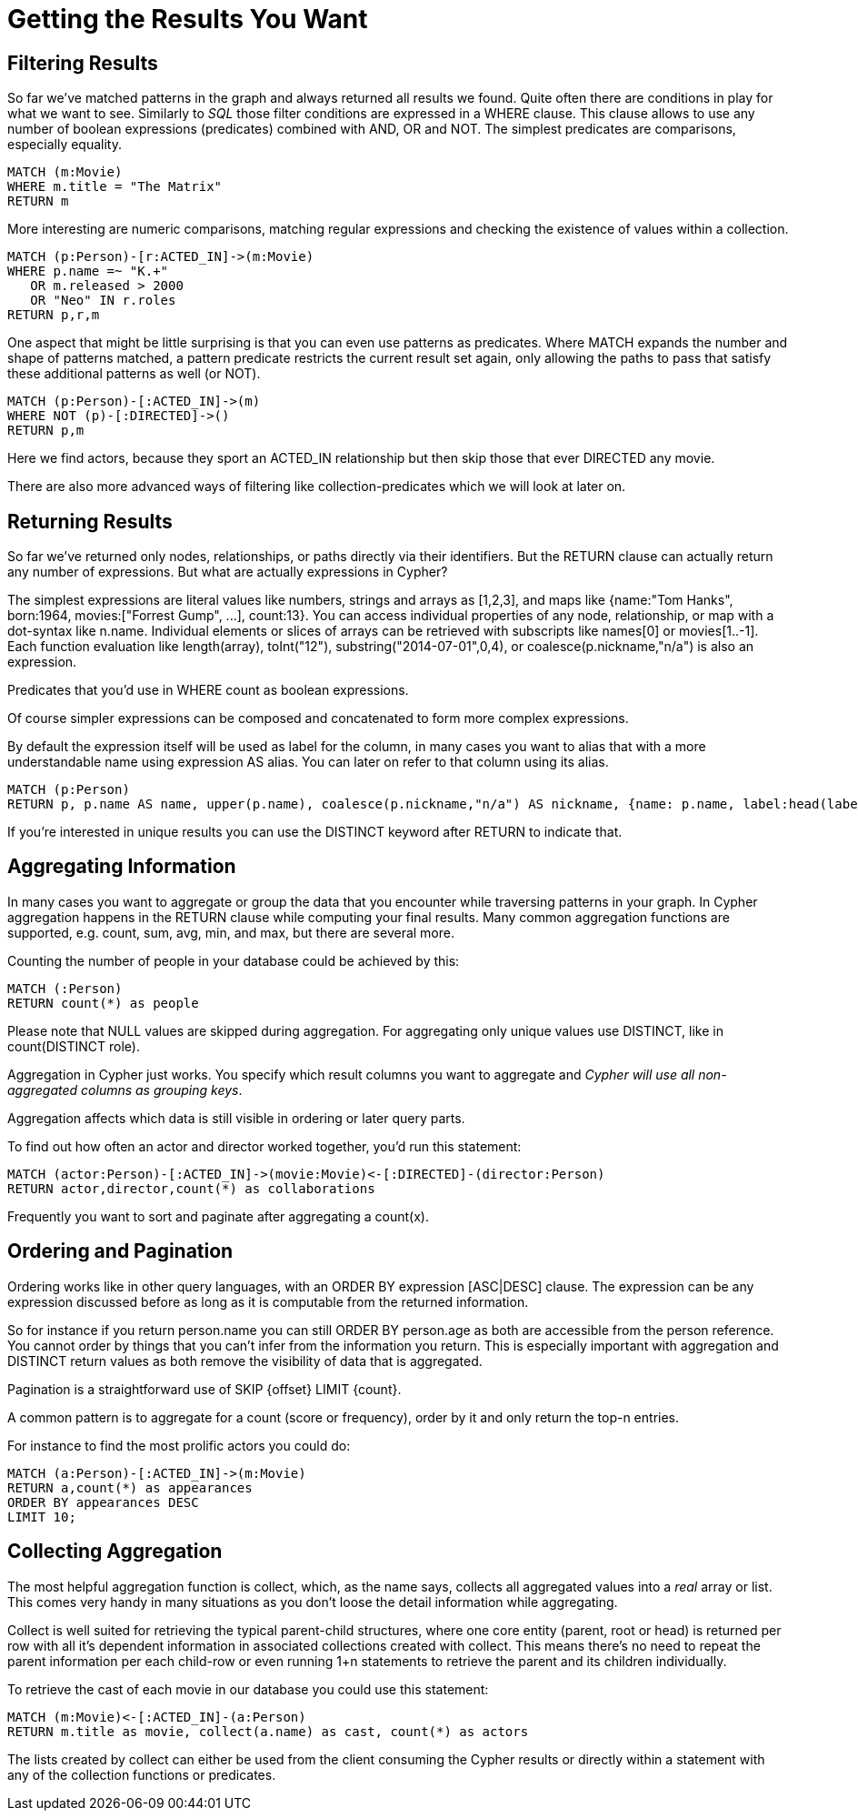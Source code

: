 = Getting the Results You Want

== Filtering Results

So far we've matched patterns in the graph and always returned all results we found.
Quite often there are conditions in play for what we want to see.
Similarly to _SQL_ those filter conditions are expressed in a +WHERE+ clause.
This clause allows to use any number of boolean expressions (predicates) combined with +AND+, +OR+ and +NOT+.
The simplest predicates are comparisons, especially equality.

[source,cypher]
----
MATCH (m:Movie)
WHERE m.title = "The Matrix"
RETURN m
----

//table

More interesting are numeric comparisons, matching regular expressions and checking the existence of values within a collection.

[source,cypher]
----
MATCH (p:Person)-[r:ACTED_IN]->(m:Movie)
WHERE p.name =~ "K.+" 
   OR m.released > 2000
   OR "Neo" IN r.roles
RETURN p,r,m
----

//table

One aspect that might be little surprising is that you can even use patterns as predicates.
Where +MATCH+ expands the number and shape of patterns matched, a pattern predicate restricts the current result set again, only allowing the paths to pass that satisfy these additional patterns as well (or +NOT+).

[source,cypher]
----
MATCH (p:Person)-[:ACTED_IN]->(m)
WHERE NOT (p)-[:DIRECTED]->()
RETURN p,m
----

//table

Here we find actors, because they sport an +ACTED_IN+ relationship but then skip those that ever +DIRECTED+ any movie.

There are also more advanced ways of filtering like collection-predicates which we will look at later on.

== Returning Results

So far we've returned only nodes, relationships, or paths directly via their identifiers.
But the +RETURN+ clause can actually return any number of expressions.
But what are actually expressions in Cypher?

The simplest expressions are literal values like numbers, strings and arrays as +[1,2,3]+, and maps like +{name:"Tom Hanks", born:1964, movies:["Forrest Gump", ...], count:13}+.
You can access individual properties of any node, relationship, or map with a dot-syntax like +n.name+.
Individual elements or slices of arrays can be retrieved with subscripts like +names[0]+ or +movies[1..-1]+.
Each function evaluation like +length(array)+, +toInt("12")+, +substring("2014-07-01",0,4)+, or +coalesce(p.nickname,"n/a")+ is also an expression.

Predicates that you'd use in +WHERE+ count as boolean expressions.

Of course simpler expressions can be composed and concatenated to form more complex expressions.

By default the expression itself will be used as label for the column, in many cases you want to alias that with a more understandable name using +expression AS alias+.
You can later on refer to that column using its alias.

[source,cypher]
----
MATCH (p:Person)
RETURN p, p.name AS name, upper(p.name), coalesce(p.nickname,"n/a") AS nickname, {name: p.name, label:head(labels(p))} AS person
----

//table

If you're interested in unique results you can use the +DISTINCT+ keyword after +RETURN+ to indicate that.

== Aggregating Information

In many cases you want to aggregate or group the data that you encounter while traversing patterns in your graph.
In Cypher aggregation happens in the +RETURN+ clause while computing your final results.
Many common aggregation functions are supported, e.g. +count+, +sum+, +avg+, +min+, and +max+, but there are several more.

Counting the number of people in your database could be achieved by this:

[source,cypher]
----
MATCH (:Person)
RETURN count(*) as people
----

//table

Please note that +NULL+ values are skipped during aggregation.
For aggregating only unique values use +DISTINCT+, like in +count(DISTINCT role)+.

Aggregation in Cypher just works.
You specify which result columns you want to aggregate and _Cypher will use all non-aggregated columns as grouping keys_.

Aggregation affects which data is still visible in ordering or later query parts.

To find out how often an actor and director worked together, you'd run this statement:

[source,cypher]
----
MATCH (actor:Person)-[:ACTED_IN]->(movie:Movie)<-[:DIRECTED]-(director:Person)
RETURN actor,director,count(*) as collaborations
----

//table

Frequently you want to sort and paginate after aggregating a +count(x)+.

== Ordering and Pagination

Ordering works like in other query languages, with an +ORDER BY expression [ASC|DESC]+ clause.
The expression can be any expression discussed before as long as it is computable from the returned information.

So for instance if you return +person.name+ you can still +ORDER BY person.age+ as both are accessible from the +person+ reference.
You cannot order by things that you can't infer from the information you return.
This is especially important with aggregation and +DISTINCT+ return values as both remove the visibility of data that is aggregated.

Pagination is a straightforward use of +SKIP {offset} LIMIT {count}+.

A common pattern is to aggregate for a count (score or frequency), order by it and only return the top-n entries.

For instance to find the most prolific actors you could do:

[source,cypher]
----
MATCH (a:Person)-[:ACTED_IN]->(m:Movie)
RETURN a,count(*) as appearances
ORDER BY appearances DESC
LIMIT 10;
----

//table

// also that you can order by things you return or which are computable from what you return

== Collecting Aggregation

The most helpful aggregation function is +collect+, which, as the name says, collects all aggregated values into a _real_ array or list.
This comes very handy in many situations as you don't loose the detail information while aggregating.

Collect is well suited for retrieving the typical parent-child structures, where one core entity (parent, root or head) is returned per row with all it's dependent information in associated collections created with +collect+.
This means there's no need to repeat the parent information per each child-row or even running 1+n statements to retrieve the parent and its children individually.

To retrieve the cast of each movie in our database you could use this statement:

[source,cypher]
----
MATCH (m:Movie)<-[:ACTED_IN]-(a:Person)
RETURN m.title as movie, collect(a.name) as cast, count(*) as actors
----

//table

The lists created by collect can either be used from the client consuming the Cypher results or directly within a statement with any of the collection functions or predicates.

